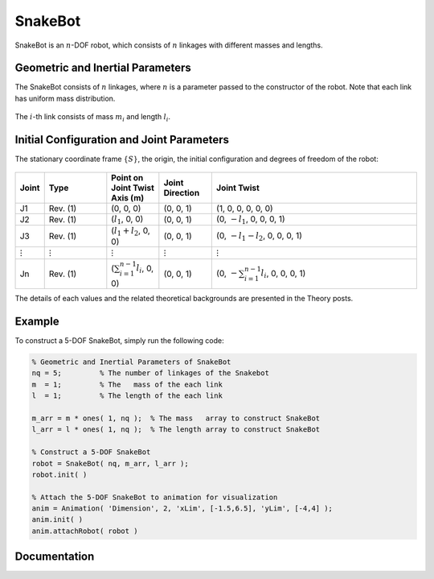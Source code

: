 ===========
SnakeBot
===========
SnakeBot is an :math:`n`-DOF robot, which consists of :math:`n` linkages with different masses and lengths. 

Geometric and Inertial Parameters
==================================
The SnakeBot consists of :math:`n` linkages, where :math:`n` is a parameter passed to the constructor of the robot. 
Note that each link has uniform mass distribution.

.. figure:: ../images/snake_bot_inertia.png
	:align: center
	:width: 400

The :math:`i`-th link consists of mass :math:`m_i` and length :math:`l_i`.
	
Initial Configuration and Joint Parameters
===========================================
The stationary coordinate frame :math:`\{S\}`, the origin, the initial configuration and degrees of freedom of the robot:

.. figure:: ../images/snake_bot_joint.png
	:align: center
	:width: 400


.. list-table:: 
   :widths: 10 30 25 25 100
   :header-rows: 1
   :align: center 

   * - Joint
     - Type 
     - Point on Joint Twist Axis (m)
     - Joint Direction
     - Joint Twist 
   * - J1
     - Rev. (1)
     - (0, 0, 0)
     - (0, 0, 1)
     - (1, 0, 0, 0, 0, 0)
   * - J2
     - Rev. (1)
     - (:math:`l_1`, 0, 0)
     - (0, 0, 1)
     - (0, :math:`-l_1`, 0, 0, 0, 1)
   * - J3
     - Rev. (1)
     - (:math:`l_1+l_2`, 0, 0)
     - (0, 0, 1)
     - (0, :math:`-l_1-l_2`, 0, 0, 0, 1)
   * - :math:`\vdots`
     - :math:`\vdots`
     - :math:`\vdots`
     - :math:`\vdots`
     - :math:`\vdots`
   * - Jn
     - Rev. (1)
     - (:math:`\sum_{i=1}^{n-1}l_i`, 0, 0)
     - (0, 0, 1)
     - (0, :math:`-\sum_{i=1}^{n-1}l_i`, 0, 0, 0, 1)

The details of each values and the related theoretical backgrounds are presented in the Theory posts.

Example
=========
To construct a 5-DOF SnakeBot, simply run the following code:

.. code-block:: MATLAB

	% Geometric and Inertial Parameters of SnakeBot
	nq = 5;         % The number of linkages of the Snakebot
	m  = 1;         % The   mass of the each link
	l  = 1;         % The length of the each link

	m_arr = m * ones( 1, nq );  % The mass   array to construct SnakeBot
	l_arr = l * ones( 1, nq );  % The length array to construct SnakeBot 

	% Construct a 5-DOF SnakeBot
	robot = SnakeBot( nq, m_arr, l_arr );
	robot.init( )

	% Attach the 5-DOF SnakeBot to animation for visualization
	anim = Animation( 'Dimension', 2, 'xLim', [-1.5,6.5], 'yLim', [-4,4] );
	anim.init( )
	anim.attachRobot( robot )    

.. figure:: ../images/snake_bot_result.png
	:align: center
	:width: 400


Documentation
==============
.. mat:autoclass:: robots.SnakeBot
